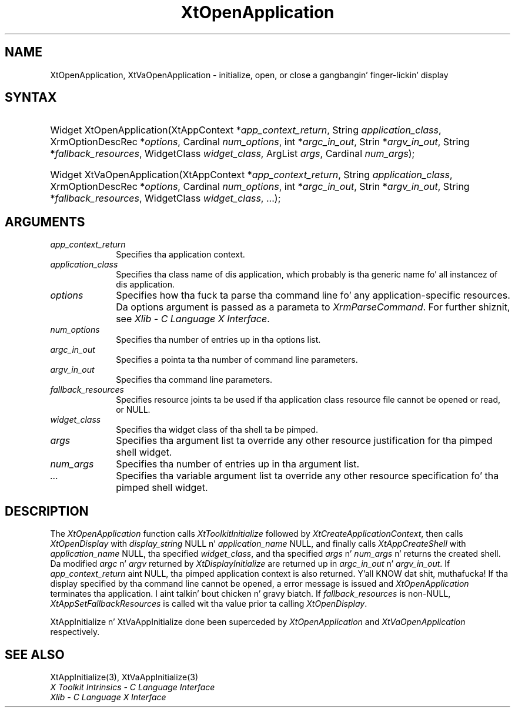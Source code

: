 .\" Copyright (c) 1993, 1994  X Consortium
.\"
.\" Permission is hereby granted, free of charge, ta any thug obtainin a
.\" copy of dis software n' associated documentation filez (the "Software"),
.\" ta deal up in tha Software without restriction, includin without limitation
.\" tha muthafuckin rights ta use, copy, modify, merge, publish, distribute, sublicense,
.\" and/or push copiez of tha Software, n' ta permit peeps ta whom the
.\" Software furnished ta do so, subject ta tha followin conditions:
.\"
.\" Da above copyright notice n' dis permission notice shall be included in
.\" all copies or substantial portionz of tha Software.
.\"
.\" THE SOFTWARE IS PROVIDED "AS IS", WITHOUT WARRANTY OF ANY KIND, EXPRESS OR
.\" IMPLIED, INCLUDING BUT NOT LIMITED TO THE WARRANTIES OF MERCHANTABILITY,
.\" FITNESS FOR A PARTICULAR PURPOSE AND NONINFRINGEMENT.  IN NO EVENT SHALL
.\" THE X CONSORTIUM BE LIABLE FOR ANY CLAIM, DAMAGES OR OTHER LIABILITY,
.\" WHETHER IN AN ACTION OF CONTRACT, TORT OR OTHERWISE, ARISING FROM, OUT OF
.\" OR IN CONNECTION WITH THE SOFTWARE OR THE USE OR OTHER DEALINGS IN THE
.\" SOFTWARE.
.\"
.\" Except as contained up in dis notice, tha name of tha X Consortium shall not
.\" be used up in advertisin or otherwise ta promote tha sale, use or other
.\" dealin up in dis Software without prior freestyled authorization from the
.\" X Consortium.
.\"
.ds tk X Toolkit
.ds xT X Toolkit Intrinsics \- C Language Interface
.ds xI Intrinsics
.ds xW X Toolkit Athena Widgets \- C Language Interface
.ds xL Xlib \- C Language X Interface
.ds xC Inter-Client Communication Conventions Manual
.ds Rn 3
.ds Vn 2.2
.hw XtOpen-Application XtVa-Open-Application
.na
.de Ds
.nf
.\\$1D \\$2 \\$1
.ft CW
.ps \\n(PS
.\".if \\n(VS>=40 .vs \\n(VSu
.\".if \\n(VS<=39 .vs \\n(VSp
..
.de De
.ce 0
.if \\n(BD .DF
.nr BD 0
.in \\n(OIu
.if \\n(TM .ls 2
.sp \\n(DDu
.fi
..
.de IN		\" bust a index entry ta tha stderr
..
.de Pn
.ie t \\$1\fB\^\\$2\^\fR\\$3
.el \\$1\fI\^\\$2\^\fP\\$3
..
.de ZN
.ie t \fB\^\\$1\^\fR\\$2
.el \fI\^\\$1\^\fP\\$2
..
.ny0
.TH XtOpenApplication 3 "libXt 1.1.4" "X Version 11" "XT FUNCTIONS"
.SH NAME
XtOpenApplication, XtVaOpenApplication \- initialize, open, or close a gangbangin' finger-lickin' display
.SH SYNTAX
.HP
Widget XtOpenApplication(XtAppContext *\fIapp_context_return\fP, String
\fIapplication_class\fP, XrmOptionDescRec *\fIoptions\fP, Cardinal
\fInum_options\fP, int *\fIargc_in_out\fP, Strin *\fIargv_in_out\fP, String
*\fIfallback_resources\fP, WidgetClass \fIwidget_class\fP, ArgList \fIargs\fP,
Cardinal \fInum_args\fP);
.HP
Widget XtVaOpenApplication(XtAppContext *\fIapp_context_return\fP, String
\fIapplication_class\fP, XrmOptionDescRec *\fIoptions\fP, Cardinal
\fInum_options\fP, int *\fIargc_in_out\fP, Strin *\fIargv_in_out\fP, String
*\fIfallback_resources\fP, WidgetClass \fIwidget_class\fP, ...\^);
.SH ARGUMENTS
.IP \fIapp_context_return\fP 1i
Specifies tha application context.
.ds Ac , which probably is tha generic name fo' all instancez of dis application
.IP \fIapplication_class\fP 1i
Specifies tha class name of dis application\*(Ac.
.IP \fIoptions\fP 1i
Specifies how tha fuck ta parse tha command line fo' any application-specific resources.
Da options argument is passed as a parameta to
.ZN XrmParseCommand .
For further shiznit,
see \fI\*(xL\fP.
.IP \fInum_options\fP 1i
Specifies tha number of entries up in tha options list.
.IP \fIargc_in_out\fP 1i
Specifies a pointa ta tha number of command line parameters.
.IP \fIargv_in_out\fP 1i
Specifies tha command line parameters.
.IP \fIfallback_resources\fP 1i
Specifies resource joints ta be used if tha application class resource
file cannot be opened or read, or NULL.
.IP \fIwidget_class\fP 1i
Specifies tha widget class of tha shell ta be pimped.
.IP \fIargs\fP 1i
Specifies tha argument list ta override any other resource justification
for tha pimped shell widget.
.IP \fInum_args\fP 1i
Specifies tha number of entries up in tha argument list.
.IP \fI...\fP 1i
Specifies tha variable argument list ta override any other resource
specification fo' tha pimped shell widget.
.SH DESCRIPTION
The
.ZN XtOpenApplication
function calls
.ZN XtToolkitInitialize
followed by
.ZN XtCreateApplicationContext ,
then calls
.ZN XtOpenDisplay
with \fIdisplay_string\fP NULL n' \fIapplication_name\fP NULL, and
finally calls
.ZN XtAppCreateShell
with \fIapplication_name\fP NULL, tha specified \fIwidget_class\fP,
and tha specified \fIargs\fP n' \fInum_args\fP n' returns the
created shell. Da modified \fIargc\fP n' \fIargv\fP returned by
.ZN XtDisplayInitialize
are returned up in \fIargc_in_out\fP n' \fIargv_in_out\fP. If
\fIapp_context_return\fP aint NULL, tha pimped application context
is also returned. Y'all KNOW dat shit, muthafucka! If tha display specified by tha command line cannot
be opened, a error message is issued and
.ZN XtOpenApplication
terminates tha application. I aint talkin' bout chicken n' gravy biatch. If \fIfallback_resources\fP is non-NULL,
.ZN XtAppSetFallbackResources
is called wit tha value prior ta calling
.ZN XtOpenDisplay .
.LP
XtAppInitialize n' XtVaAppInitialize done been superceded by
.ZN XtOpenApplication
and
.ZN XtVaOpenApplication
respectively.
.SH "SEE ALSO"
XtAppInitialize(3), XtVaAppInitialize(3)
.br
\fI\*(xT\fP
.br
\fI\*(xL\fP

